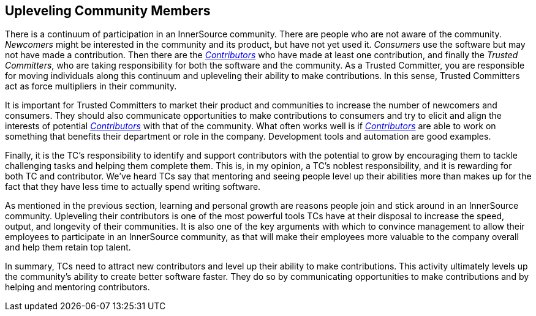 
[[upleveling]]
== Upleveling Community Members

There is a continuum of participation in an InnerSource community. 
There are people who are not aware of the community. _Newcomers_ might be interested in the community and its product, but have not yet used it. _Consumers_ use the software but may not have made a contribution. Then there are the https://github.com/InnerSourceCommons/InnerSourceLearningPath/blob/master/contributor/01-introduction-article.asciidoc[_Contributors_] who have made at least one contribution, and finally the _Trusted Committers_, who are taking responsibility for both the software and the community.
As a Trusted Committer, you are responsible for moving individuals along this continuum
and upleveling their ability to make contributions. In this sense, Trusted Committers
act as force multipliers in their community.

It is important for Trusted Committers to market their
product and communities to increase the number of
newcomers and consumers. They should also communicate opportunities to
make contributions to consumers and try to elicit and align the
interests of potential https://github.com/InnerSourceCommons/InnerSourceLearningPath/blob/master/contributor/01-introduction-article.asciidoc[_Contributors_] with that of the community. What
often works well is if https://github.com/InnerSourceCommons/InnerSourceLearningPath/blob/master/contributor/01-introduction-article.asciidoc[_Contributors_] are able to work on something that
benefits their department or role in the company. Development tools and automation are good examples.

Finally, it is the TC's responsibility to identify and support contributors with the
potential to grow by encouraging them to tackle challenging tasks and helping them complete them. This is, in my opinion, a TC's
noblest responsibility, and it is rewarding for both TC and
contributor. We've heard TCs say that mentoring and
seeing people level up their abilities more than makes up for the fact
that they have less time to actually spend writing software.

As mentioned in the previous section, learning and personal growth are
reasons people join and stick around in an InnerSource community.
Upleveling their contributors is one of the most powerful tools TCs have
at their disposal to increase the speed, output, and longevity of their
communities. It is also one of the key arguments with which to convince
management to allow their employees to participate in an InnerSource
community, as that will make their employees more valuable to 
the company overall and help them retain top talent.

In summary, TCs need to attract new contributors and level up their
ability to make contributions. This activity ultimately levels up the
community’s ability to create better software faster. They do so by
communicating opportunities to make contributions and by helping and
mentoring contributors.
